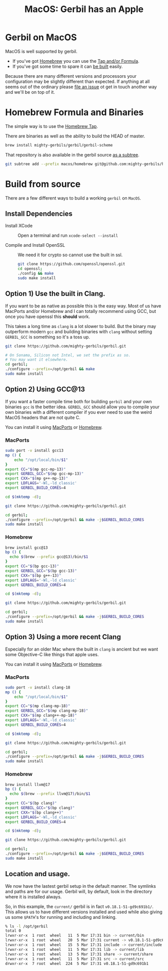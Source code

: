 #+TITLE: MacOS: Gerbil has an Apple
#+EXPORT_FILE_NAME: ../../doc/guide/macos.md
#+OPTIONS: toc:nil

* Table of Contents :noexport:
:PROPERTIES:
:TOC:      :include siblings :depth 3 :ignore (this)
:END:

:CONTENTS:
- [[#homebrew-formula-and-binaries][Homebrew Formula and Binaries]]
- [[#raw-build][Raw build]]
:END:

* Gerbil on MacOS

MacOS is well supported by gerbil.

  - If you've got [[https://brew.sh/][Homebrew]] you can use the [[#homebrew-formula-and-binaries][Tap and/or Formula]].
  - If you've got some time to spare it can [[#raw-build][be built]] easily.
    
Because there are many different versions and processors your
configuration may be slightly different than expected. If anything at
all seems out of the ordinary please [[https://github.com/mighty-gerbils/gerbil/issues][file an issue]] ot get in touch
another way and we'll be on top of it.

* Homebrew Formula and Binaries
:PROPERTIES:
:CUSTOM_ID: homebrew-formula-and-binaries
:END:

The simple way is to use the [[https://github.com/mighty-gerbils/homebrew-gerbil][Homebrew Tap]].

There are binaries as well as the ability to build the HEAD of master.

#+begin_src sh
brew install mighty-gerbils/gerbil/gerbil-scheme
#+end_src

That repository is also available in the gerbil source [[file:homebrew/README.org][as a subtree]].

#+begin_src sh
   git subtree add --prefix macos/homebrew git@github.com:mighty-gerbils/homebrew-gerbil.git main --squash
#+end_src

* Build from source
:PROPERTIES:
:CUSTOM_ID: raw-build
:END:

There are a few different ways to build a working =gerbil= on =MacOS=.

** Install Dependencies

 - Install XCode :: Open a terminal and run ~xcode-select --install~

 - Compile and Install OpenSSL :: We need it for crypto so cannot use
   the built in ssl.
   #+begin_src sh
     git clone https://github.com/openssl/openssl.git
     cd openssl;
     ./config && make
     sudo make install
   #+end_src

** Option 1) Use the built in Clang.

If you want to be as native as possible this is the easy way. Most of
us have MacPorts and/or Homebrew and I can totally recommend using
GCC, but once you have openssl this *should* work.

This takes a long time as =clang= is a lot slower to build. But the
binary may outperform modern =gcc= and building binaries with =clang=
without setting =GERBIL_GCC= is something so it's a toss up.

   #+begin_src sh
     git clone https://github.com/mighty-gerbils/gerbil.git

     # On Sonama, Silicon not Intel, we set the prefix as so.
     # You may want it elsewhere.
     cd gerbil;
     ./configure --prefix=/opt/gerbil && make
     sudo make install
   #+end_src

** Option 2) Using GCC@13

If you want a faster compile time both for building =gerbil= and your
own binaries =gcc= is the better idea. =GERBIL_GCC= should allow you
to compile your own binaries with a different compiler if you ever
need to use the weird MacOS headers that are not quite C.

You can install it using [[https://www.macports.org/][MacPorts]] or [[https://brew.sh/][Homebrew]].

*** MacPorts

#+begin_src sh
  sudo port -v install gcc13
  mp () {
      echo "/opt/local/bin/$1"
  }
  export CC="$(mp gcc-mp-13)"
  export GERBIL_GCC="$(mp gcc-mp-13)"
  export CXX="$(mp g++-mp-13)"
  export LDFLAGS='-Wl,-ld_classic'
  export GERBIL_BUILD_CORES=4

  cd $(mktemp -d);

  git clone https://github.com/mighty-gerbils/gerbil.git

  cd gerbil;
  ./configure --prefix=/opt/gerbil && make -j$GERBIL_BUILD_CORES
  sudo make install

#+end_src

*** Homebrew

#+begin_src sh
  brew install gcc@13
  bp () {
    echo $(brew --prefix gcc@13)/bin/$1
  }
  export CC="$(bp gcc-13)"
  export GERBIL_GCC="$(bp gcc-13)"
  export CXX="$(bp g++-13)"
  export LDFLAGS='-Wl,-ld_classic'
  export GERBIL_BUILD_CORES=4

  cd $(mktemp -d);

  git clone https://github.com/mighty-gerbils/gerbil.git

  cd gerbil;
  ./configure --prefix=/opt/gerbil && make -j$GERBIL_BUILD_CORES
  sudo make install

#+end_src


** Option 3) Using a more recent Clang

Especially for an older Mac where the built in =clang= is ancient but
we want some Objective-C like things that apple uses.

You can install it using [[https://www.macports.org/][MacPorts]] or [[https://brew.sh/][Homebrew]].

*** MacPorts

#+begin_src sh
  sudo port -v install clang-18
  mp () {
      echo "/opt/local/bin/$1"
  }
  export CC="$(mp clang-mp-18)"
  export GERBIL_GCC="$(mp clang-mp-18)"
  export CXX="$(mp clang++-mp-18)"
  export LDFLAGS='-Wl,-ld_classic'
  export GERBIL_BUILD_CORES=4

  cd $(mktemp -d);

  git clone https://github.com/mighty-gerbils/gerbil.git

  cd gerbil;
  ./configure --prefix=/opt/gerbil && make -j$GERBIL_BUILD_CORES
  sudo make install

#+end_src


*** Homebrew

#+begin_src sh
  brew install llvm@17
  bp () {
    echo $(brew --prefix llvm@17)/bin/$1
  }
  export CC="$(bp clang)"
  export GERBIL_GCC="$(bp clang)"
  export CXX="$(bp clang++)"
  export LDFLAGS='-Wl,-ld_classic'
  export GERBIL_BUILD_CORES=4

  cd $(mktemp -d);

  git clone https://github.com/mighty-gerbils/gerbil.git

  cd gerbil;
  ./configure --prefix=/opt/gerbil && make -j$GERBIL_BUILD_CORES
  sudo make install

#+end_src

** Location and usage.

 We now have the lastest gerbil setup in the default manner. The
 symlinks and paths are for our usage. Gerbil will, by default, look
 in the directory where it is installed always.

 So, in this example, the =current/= gerbil is in fact
 =v0.18.1-51-gd9c691b1/=. This allows us to have different versions
 installed and used while also giving us some =$PATH='s for running
 and including and linking.

 #+begin_src sh
% ls -l /opt/gerbil
total 0
lrwxr-xr-x  1 root  wheel   11  5 Mar 17:31 bin -> current/bin
lrwxr-xr-x  1 root  wheel   20  5 Mar 17:31 current -> v0.18.1-51-gd9c691b1
lrwxr-xr-x  1 root  wheel   15  5 Mar 17:31 include -> current/include
lrwxr-xr-x  1 root  wheel   11  5 Mar 17:31 lib -> current/lib
lrwxr-xr-x  1 root  wheel   13  5 Mar 17:31 share -> current/share
lrwxr-xr-x  1 root  wheel   11  5 Mar 17:31 src -> current/src
drwxr-xr-x  7 root  wheel  224  5 Mar 17:31 v0.18.1-51-gd9c691b1
 #+end_src

